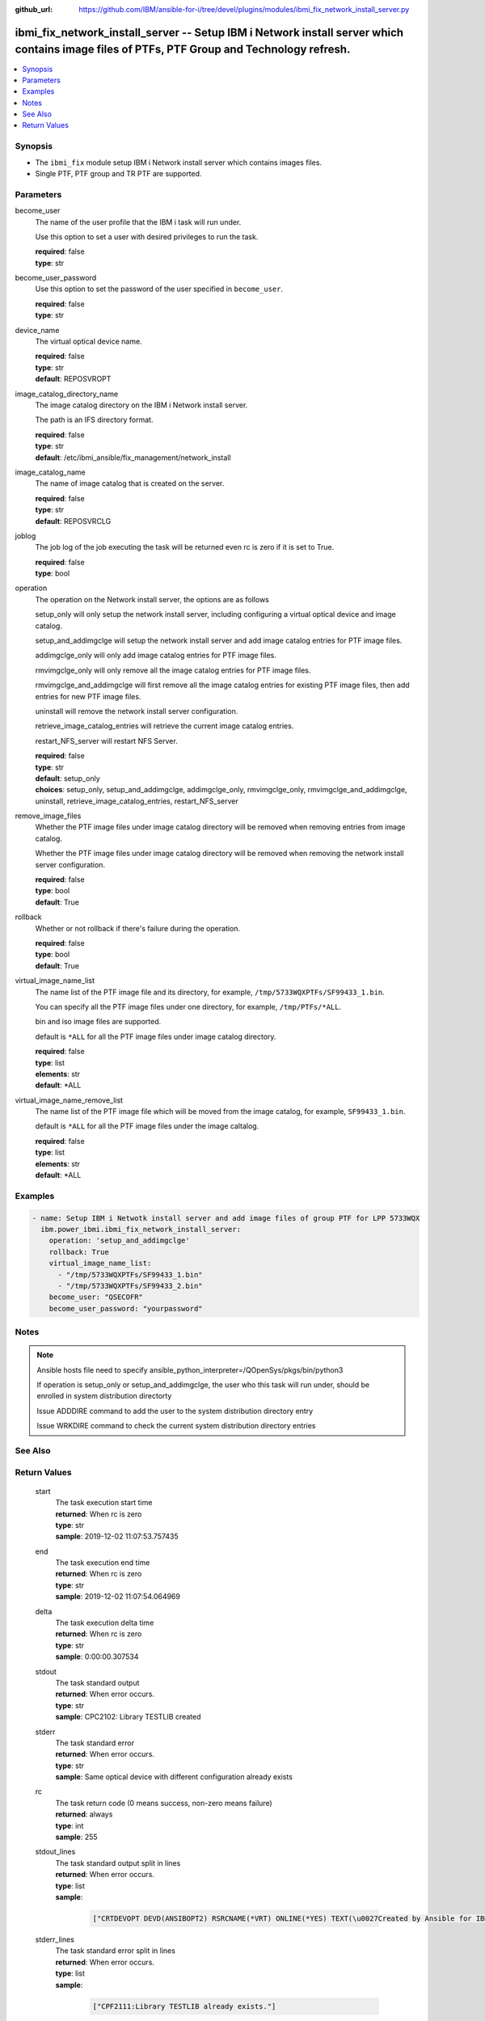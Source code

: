 
:github_url: https://github.com/IBM/ansible-for-i/tree/devel/plugins/modules/ibmi_fix_network_install_server.py

.. _ibmi_fix_network_install_server_module:


ibmi_fix_network_install_server -- Setup IBM i Network install server which contains image files of PTFs, PTF Group and Technology refresh.
===========================================================================================================================================



.. contents::
   :local:
   :depth: 1


Synopsis
--------
- The :literal:`ibmi\_fix` module setup IBM i Network install server which contains images files.
- Single PTF, PTF group and TR PTF are supported.





Parameters
----------


     
become_user
  The name of the user profile that the IBM i task will run under.

  Use this option to set a user with desired privileges to run the task.


  | **required**: false
  | **type**: str


     
become_user_password
  Use this option to set the password of the user specified in :literal:`become\_user`.


  | **required**: false
  | **type**: str


     
device_name
  The virtual optical device name.


  | **required**: false
  | **type**: str
  | **default**: REPOSVROPT


     
image_catalog_directory_name
  The image catalog directory on the IBM i Network install server.

  The path is an IFS directory format.


  | **required**: false
  | **type**: str
  | **default**: /etc/ibmi_ansible/fix_management/network_install


     
image_catalog_name
  The name of image catalog that is created on the server.


  | **required**: false
  | **type**: str
  | **default**: REPOSVRCLG


     
joblog
  The job log of the job executing the task will be returned even rc is zero if it is set to True.


  | **required**: false
  | **type**: bool


     
operation
  The operation on the Network install server, the options are as follows

  setup\_only will only setup the network install server, including configuring a virtual optical device and image catalog.

  setup\_and\_addimgclge will setup the network install server and add image catalog entries for PTF image files.

  addimgclge\_only will only add image catalog entries for PTF image files.

  rmvimgclge\_only will only remove all the image catalog entries for PTF image files.

  rmvimgclge\_and\_addimgclge will first remove all the image catalog entries for existing PTF image files, then add entries for new PTF image files.

  uninstall will remove the network install server configuration.

  retrieve\_image\_catalog\_entries will retrieve the current image catalog entries.

  restart\_NFS\_server will restart NFS Server.


  | **required**: false
  | **type**: str
  | **default**: setup_only
  | **choices**: setup_only, setup_and_addimgclge, addimgclge_only, rmvimgclge_only, rmvimgclge_and_addimgclge, uninstall, retrieve_image_catalog_entries, restart_NFS_server


     
remove_image_files
  Whether the PTF image files under image catalog directory will be removed when removing entries from image catalog.

  Whether the PTF image files under image catalog directory will be removed when removing the network install server configuration.


  | **required**: false
  | **type**: bool
  | **default**: True


     
rollback
  Whether or not rollback if there's failure during the operation.


  | **required**: false
  | **type**: bool
  | **default**: True


     
virtual_image_name_list
  The name list of the PTF image file and its directory, for example, :literal:`/tmp/5733WQXPTFs/SF99433\_1.bin`.

  You can specify all the PTF image files under one directory, for example, :literal:`/tmp/PTFs/\*ALL`.

  bin and iso image files are supported.

  default is :literal:`\*ALL` for all the PTF image files under image catalog directory.


  | **required**: false
  | **type**: list
  | **elements**: str
  | **default**: \*ALL


     
virtual_image_name_remove_list
  The name list of the PTF image file which will be moved from the image catalog, for example, :literal:`SF99433\_1.bin`.

  default is :literal:`\*ALL` for all the PTF image files under the image caltalog.


  | **required**: false
  | **type**: list
  | **elements**: str
  | **default**: \*ALL




Examples
--------

.. code-block:: yaml+jinja

   
   - name: Setup IBM i Netwotk install server and add image files of group PTF for LPP 5733WQX
     ibm.power_ibmi.ibmi_fix_network_install_server:
       operation: 'setup_and_addimgclge'
       rollback: True
       virtual_image_name_list:
         - "/tmp/5733WQXPTFs/SF99433_1.bin"
         - "/tmp/5733WQXPTFs/SF99433_2.bin"
       become_user: "QSECOFR"
       become_user_password: "yourpassword"




Notes
-----

.. note::
   Ansible hosts file need to specify ansible\_python\_interpreter=/QOpenSys/pkgs/bin/python3

   If operation is setup\_only or setup\_and\_addimgclge, the user who this task will run under, should be enrolled in system distribution directorty

   Issue ADDDIRE command to add the user to the system distribution directory entry

   Issue WRKDIRE command to check the current system distribution directory entries



See Also
--------

.. seealso::

   - :ref:`ibmi_fix_module`


  

Return Values
-------------


   
                              
       start
        | The task execution start time
      
        | **returned**: When rc is zero
        | **type**: str
        | **sample**: 2019-12-02 11:07:53.757435

            
      
      
                              
       end
        | The task execution end time
      
        | **returned**: When rc is zero
        | **type**: str
        | **sample**: 2019-12-02 11:07:54.064969

            
      
      
                              
       delta
        | The task execution delta time
      
        | **returned**: When rc is zero
        | **type**: str
        | **sample**: 0:00:00.307534

            
      
      
                              
       stdout
        | The task standard output
      
        | **returned**: When error occurs.
        | **type**: str
        | **sample**: CPC2102: Library TESTLIB created

            
      
      
                              
       stderr
        | The task standard error
      
        | **returned**: When error occurs.
        | **type**: str
        | **sample**: Same optical device with different configuration already exists

            
      
      
                              
       rc
        | The task return code (0 means success, non-zero means failure)
      
        | **returned**: always
        | **type**: int
        | **sample**: 255

            
      
      
                              
       stdout_lines
        | The task standard output split in lines
      
        | **returned**: When error occurs.
        | **type**: list      
        | **sample**:

              .. code-block::

                       ["CRTDEVOPT DEVD(ANSIBOPT2) RSRCNAME(*VRT) ONLINE(*YES) TEXT(\u0027Created by Ansible for IBM i\u0027)", "+++ success CRTDEVOPT DEVD(ANSIBOPT2) RSRCNAME(*VRT) ONLINE(*YES) TEXT(\u0027Created by Ansible for IBM i\u0027)", "CRTIMGCLG IMGCLG(ANSIBCLG1) DIR(\u0027/home/ansiblePTFInstallTemp/\u0027) CRTDIR(*YES)"]
            
      
      
                              
       stderr_lines
        | The task standard error split in lines
      
        | **returned**: When error occurs.
        | **type**: list      
        | **sample**:

              .. code-block::

                       ["CPF2111:Library TESTLIB already exists."]
            
      
      
                              
       job_log
        | The job log of the job executes the task.
      
        | **returned**: always
        | **type**: list      
        | **sample**:

              .. code-block::

                       [{"FROM_INSTRUCTION": "318F", "FROM_LIBRARY": "QSYS", "FROM_MODULE": "", "FROM_PROCEDURE": "", "FROM_PROGRAM": "QWTCHGJB", "FROM_USER": "CHANGLE", "MESSAGE_FILE": "QCPFMSG", "MESSAGE_ID": "CPD0912", "MESSAGE_LIBRARY": "QSYS", "MESSAGE_SECOND_LEVEL_TEXT": "Cause . . . . . :   This message is used by application programs as a general escape message.", "MESSAGE_SUBTYPE": "", "MESSAGE_TEXT": "Printer device PRT01 not found.", "MESSAGE_TIMESTAMP": "2020-05-20-21.41.40.845897", "MESSAGE_TYPE": "DIAGNOSTIC", "ORDINAL_POSITION": "5", "SEVERITY": "20", "TO_INSTRUCTION": "9369", "TO_LIBRARY": "QSYS", "TO_MODULE": "QSQSRVR", "TO_PROCEDURE": "QSQSRVR", "TO_PROGRAM": "QSQSRVR"}]
            
      
      
                              
       image_catalog_name
        | The name of image catalog on the server
      
        | **returned**: always
        | **type**: str
        | **sample**: REPOSVRCLG

            
      
      
                              
       device_name
        | The virtual optical device name
      
        | **returned**: always
        | **type**: str
        | **sample**: REPOSVROPT

            
      
      
                              
       image_catalog_directory_name
        | The path on the IBM i Network install server where the PTF image files are located.
      
        | **returned**: always
        | **type**: str
        | **sample**: /etc/ibmi_ansible/fix_management/network_install

            
      
      
                              
       image_catalog_entries
        | The image catalog entries (image file name and its index) in the image catalog after the operation
      
        | **returned**: When use operation setup_and_addmgclge, addimgclge_only, rmvimgclge_and_addimgclge, rmvimgclge_only or retrieve_image_catalog_entries
        | **type**: list      
        | **sample**:

              .. code-block::

                       [{"SF99433_1.bin": "1"}, {"SF99433_2.bin": "2"}]
            
      
      
                              
       success_list
        | The image catalog entries (image file name) which are added or removed successfully
      
        | **returned**: When use operation setup_and_addmgclge, addimgclge_only, rmvimgclge_and_addimgclge, rmvimgclge_only
        | **type**: list      
        | **sample**:

              .. code-block::

                       [{"add": "SF99433_1.bin"}, {"remove": "SF99433_2.bin"}]
            
      
      
                              
       fail_list
        | The image catalog entries (image file name) which are failed to be added or removed
      
        | **returned**: When use operation setup_and_addmgclge, addimgclge_only, rmvimgclge_and_addimgclge, rmvimgclge_only
        | **type**: list      
        | **sample**:

              .. code-block::

                       [{"add": "SF99433_1.bin"}, {"remove": "SF99433_2.bin"}]
            
      
        
